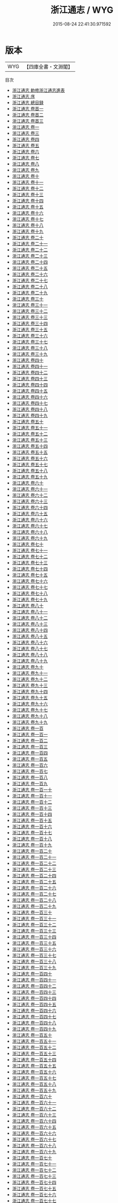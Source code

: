#+TITLE: 浙江通志 / WYG
#+DATE: 2015-08-24 22:41:30.971592
* 版本
 |       WYG|【四庫全書・文淵閣】|
目次
 - [[file:KR2k0044_000.txt::000-1a][浙江通志 勅修浙江通志進表]]
 - [[file:KR2k0044_000.txt::000-6a][浙江通志 序]]
 - [[file:KR2k0044_000.txt::000-10a][浙江通志 總目録]]
 - [[file:KR2k0044_000.txt::000-47a][浙江通志 卷首一]]
 - [[file:KR2k0044_000.txt::000-79a][浙江通志 卷首二]]
 - [[file:KR2k0044_000.txt::000-135a][浙江通志 卷首三]]
 - [[file:KR2k0044_001.txt::001-1a][浙江通志 卷一]]
 - [[file:KR2k0044_002.txt::002-1a][浙江通志 卷三]]
 - [[file:KR2k0044_003.txt::003-1a][浙江通志 卷四]]
 - [[file:KR2k0044_004.txt::004-1a][浙江通志 卷五]]
 - [[file:KR2k0044_005.txt::005-1a][浙江通志 卷六]]
 - [[file:KR2k0044_006.txt::006-1a][浙江通志 卷七]]
 - [[file:KR2k0044_007.txt::007-1a][浙江通志 卷八]]
 - [[file:KR2k0044_008.txt::008-1a][浙江通志 卷九]]
 - [[file:KR2k0044_009.txt::009-1a][浙江通志 卷十]]
 - [[file:KR2k0044_010.txt::010-1a][浙江通志 卷十一]]
 - [[file:KR2k0044_011.txt::011-1a][浙江通志 卷十二]]
 - [[file:KR2k0044_012.txt::012-1a][浙江通志 卷十三]]
 - [[file:KR2k0044_013.txt::013-1a][浙江通志 卷十四]]
 - [[file:KR2k0044_014.txt::014-1a][浙江通志 卷十五]]
 - [[file:KR2k0044_015.txt::015-1a][浙江通志 卷十六]]
 - [[file:KR2k0044_016.txt::016-1a][浙江通志 卷十七]]
 - [[file:KR2k0044_017.txt::017-1a][浙江通志 卷十八]]
 - [[file:KR2k0044_018.txt::018-1a][浙江通志 卷十九]]
 - [[file:KR2k0044_019.txt::019-1a][浙江通志 卷二十]]
 - [[file:KR2k0044_020.txt::020-1a][浙江通志 卷二十一]]
 - [[file:KR2k0044_021.txt::021-1a][浙江通志 卷二十二]]
 - [[file:KR2k0044_022.txt::022-1a][浙江通志 卷二十三]]
 - [[file:KR2k0044_023.txt::023-1a][浙江通志 卷二十四]]
 - [[file:KR2k0044_024.txt::024-1a][浙江通志 卷二十五]]
 - [[file:KR2k0044_025.txt::025-1a][浙江通志 卷二十六]]
 - [[file:KR2k0044_026.txt::026-1a][浙江通志 卷二十七]]
 - [[file:KR2k0044_027.txt::027-1a][浙江通志 卷二十八]]
 - [[file:KR2k0044_028.txt::028-1a][浙江通志 卷二十九]]
 - [[file:KR2k0044_029.txt::029-1a][浙江通志 卷三十]]
 - [[file:KR2k0044_030.txt::030-1a][浙江通志 卷三十一]]
 - [[file:KR2k0044_031.txt::031-1a][浙江通志 卷三十二]]
 - [[file:KR2k0044_032.txt::032-1a][浙江通志 卷三十三]]
 - [[file:KR2k0044_033.txt::033-1a][浙江通志 卷三十四]]
 - [[file:KR2k0044_034.txt::034-1a][浙江通志 卷三十五]]
 - [[file:KR2k0044_035.txt::035-1a][浙江通志 卷三十六]]
 - [[file:KR2k0044_036.txt::036-1a][浙江通志 卷三十七]]
 - [[file:KR2k0044_037.txt::037-1a][浙江通志 卷三十八]]
 - [[file:KR2k0044_038.txt::038-1a][浙江通志 卷三十九]]
 - [[file:KR2k0044_039.txt::039-1a][浙江通志 卷四十]]
 - [[file:KR2k0044_040.txt::040-1a][浙江通志 卷四十一]]
 - [[file:KR2k0044_041.txt::041-1a][浙江通志 卷四十二]]
 - [[file:KR2k0044_042.txt::042-1a][浙江通志 卷四十三]]
 - [[file:KR2k0044_043.txt::043-1a][浙江通志 卷四十四]]
 - [[file:KR2k0044_044.txt::044-1a][浙江通志 卷四十五]]
 - [[file:KR2k0044_045.txt::045-1a][浙江通志 卷四十六]]
 - [[file:KR2k0044_046.txt::046-1a][浙江通志 卷四十七]]
 - [[file:KR2k0044_047.txt::047-1a][浙江通志 卷四十八]]
 - [[file:KR2k0044_048.txt::048-1a][浙江通志 卷四十九]]
 - [[file:KR2k0044_049.txt::049-1a][浙江通志 卷五十]]
 - [[file:KR2k0044_050.txt::050-1a][浙江通志 卷五十一]]
 - [[file:KR2k0044_051.txt::051-1a][浙江通志 卷五十二]]
 - [[file:KR2k0044_052.txt::052-1a][浙江通志 卷五十三]]
 - [[file:KR2k0044_053.txt::053-1a][浙江通志 卷五十四]]
 - [[file:KR2k0044_054.txt::054-1a][浙江通志 卷五十五]]
 - [[file:KR2k0044_055.txt::055-1a][浙江通志 卷五十六]]
 - [[file:KR2k0044_056.txt::056-1a][浙江通志 卷五十七]]
 - [[file:KR2k0044_057.txt::057-1a][浙江通志 卷五十八]]
 - [[file:KR2k0044_058.txt::058-1a][浙江通志 卷五十九]]
 - [[file:KR2k0044_059.txt::059-1a][浙江通志 卷六十]]
 - [[file:KR2k0044_060.txt::060-1a][浙江通志 卷六十一]]
 - [[file:KR2k0044_061.txt::061-1a][浙江通志 卷六十二]]
 - [[file:KR2k0044_062.txt::062-1a][浙江通志 卷六十三]]
 - [[file:KR2k0044_063.txt::063-1a][浙江通志 卷六十四]]
 - [[file:KR2k0044_064.txt::064-1a][浙江通志 卷六十五]]
 - [[file:KR2k0044_065.txt::065-1a][浙江通志 卷六十六]]
 - [[file:KR2k0044_066.txt::066-1a][浙江通志 卷六十七]]
 - [[file:KR2k0044_067.txt::067-1a][浙江通志 卷六十八]]
 - [[file:KR2k0044_068.txt::068-1a][浙江通志 卷六十九]]
 - [[file:KR2k0044_069.txt::069-1a][浙江通志 卷七十]]
 - [[file:KR2k0044_070.txt::070-1a][浙江通志 卷七十一]]
 - [[file:KR2k0044_071.txt::071-1a][浙江通志 卷七十二]]
 - [[file:KR2k0044_072.txt::072-1a][浙江通志 卷七十三]]
 - [[file:KR2k0044_073.txt::073-1a][浙江通志 卷七十四]]
 - [[file:KR2k0044_074.txt::074-1a][浙江通志 卷七十五]]
 - [[file:KR2k0044_075.txt::075-1a][浙江通志 卷七十六]]
 - [[file:KR2k0044_076.txt::076-1a][浙江通志 卷七十七]]
 - [[file:KR2k0044_077.txt::077-1a][浙江通志 卷七十八]]
 - [[file:KR2k0044_078.txt::078-1a][浙江通志 卷七十九]]
 - [[file:KR2k0044_079.txt::079-1a][浙江通志 卷八十]]
 - [[file:KR2k0044_080.txt::080-1a][浙江通志 卷八十一]]
 - [[file:KR2k0044_081.txt::081-1a][浙江通志 卷八十二]]
 - [[file:KR2k0044_082.txt::082-1a][浙江通志 卷八十三]]
 - [[file:KR2k0044_083.txt::083-1a][浙江通志 卷八十四]]
 - [[file:KR2k0044_084.txt::084-1a][浙江通志 卷八十五]]
 - [[file:KR2k0044_085.txt::085-1a][浙江通志 卷八十六]]
 - [[file:KR2k0044_086.txt::086-1a][浙江通志 卷八十七]]
 - [[file:KR2k0044_087.txt::087-1a][浙江通志 卷八十八]]
 - [[file:KR2k0044_088.txt::088-1a][浙江通志 卷八十九]]
 - [[file:KR2k0044_089.txt::089-1a][浙江通志 卷九十]]
 - [[file:KR2k0044_090.txt::090-1a][浙江通志 卷九十一]]
 - [[file:KR2k0044_091.txt::091-1a][浙江通志 卷九十二]]
 - [[file:KR2k0044_092.txt::092-1a][浙江通志 卷九十三]]
 - [[file:KR2k0044_093.txt::093-1a][浙江通志 卷九十四]]
 - [[file:KR2k0044_094.txt::094-1a][浙江通志 卷九十五]]
 - [[file:KR2k0044_095.txt::095-1a][浙江通志 卷九十六]]
 - [[file:KR2k0044_096.txt::096-1a][浙江通志 卷九十七]]
 - [[file:KR2k0044_097.txt::097-1a][浙江通志 卷九十八]]
 - [[file:KR2k0044_098.txt::098-1a][浙江通志 卷九十九]]
 - [[file:KR2k0044_099.txt::099-1a][浙江通志 卷一百]]
 - [[file:KR2k0044_100.txt::100-1a][浙江通志 卷一百一]]
 - [[file:KR2k0044_101.txt::101-1a][浙江通志 卷一百二]]
 - [[file:KR2k0044_102.txt::102-1a][浙江通志 卷一百三]]
 - [[file:KR2k0044_103.txt::103-1a][浙江通志 卷一百四]]
 - [[file:KR2k0044_104.txt::104-1a][浙江通志 卷一百五]]
 - [[file:KR2k0044_105.txt::105-1a][浙江通志 卷一百六]]
 - [[file:KR2k0044_106.txt::106-1a][浙江通志 卷一百七]]
 - [[file:KR2k0044_107.txt::107-1a][浙江通志 卷一百八]]
 - [[file:KR2k0044_108.txt::108-1a][浙江通志 卷一百九]]
 - [[file:KR2k0044_109.txt::109-1a][浙江通志 卷一百一十]]
 - [[file:KR2k0044_110.txt::110-1a][浙江通志 卷一百十一]]
 - [[file:KR2k0044_111.txt::111-1a][浙江通志 卷一百十二]]
 - [[file:KR2k0044_112.txt::112-1a][浙江通志 卷一百十三]]
 - [[file:KR2k0044_113.txt::113-1a][浙江通志 卷一百十四]]
 - [[file:KR2k0044_114.txt::114-1a][浙江通志 卷一百十五]]
 - [[file:KR2k0044_115.txt::115-1a][浙江通志 卷一百十六]]
 - [[file:KR2k0044_116.txt::116-1a][浙江通志 卷一百十七]]
 - [[file:KR2k0044_117.txt::117-1a][浙江通志 卷一百十八]]
 - [[file:KR2k0044_118.txt::118-1a][浙江通志 卷一百十九]]
 - [[file:KR2k0044_119.txt::119-1a][浙江通志 卷一百二十]]
 - [[file:KR2k0044_120.txt::120-1a][浙江通志 卷一百二十一]]
 - [[file:KR2k0044_121.txt::121-1a][浙江通志 卷一百二十二]]
 - [[file:KR2k0044_122.txt::122-1a][浙江通志 卷一百二十三]]
 - [[file:KR2k0044_123.txt::123-1a][浙江通志 卷一百二十四]]
 - [[file:KR2k0044_124.txt::124-1a][浙江通志 卷一百二十五]]
 - [[file:KR2k0044_125.txt::125-1a][浙江通志 卷一百二十六]]
 - [[file:KR2k0044_126.txt::126-1a][浙江通志 卷一百二十七]]
 - [[file:KR2k0044_127.txt::127-1a][浙江通志 卷一百二十八]]
 - [[file:KR2k0044_128.txt::128-1a][浙江通志 卷一百二十九]]
 - [[file:KR2k0044_129.txt::129-1a][浙江通志 卷一百三十]]
 - [[file:KR2k0044_130.txt::130-1a][浙江通志 卷一百三十一]]
 - [[file:KR2k0044_131.txt::131-1a][浙江通志 卷一百三十二]]
 - [[file:KR2k0044_132.txt::132-1a][浙江通志 卷一百三十三]]
 - [[file:KR2k0044_133.txt::133-1a][浙江通志 卷一百三十四]]
 - [[file:KR2k0044_134.txt::134-1a][浙江通志 卷一百三十五]]
 - [[file:KR2k0044_135.txt::135-1a][浙江通志 卷一百三十六]]
 - [[file:KR2k0044_136.txt::136-1a][浙江通志 卷一百三十七]]
 - [[file:KR2k0044_137.txt::137-1a][浙江通志 卷一百三十八]]
 - [[file:KR2k0044_138.txt::138-1a][浙江通志 卷一百三十九]]
 - [[file:KR2k0044_139.txt::139-1a][浙江通志 卷一百四十]]
 - [[file:KR2k0044_140.txt::140-1a][浙江通志 卷一百四十一]]
 - [[file:KR2k0044_141.txt::141-1a][浙江通志 卷一百四十二]]
 - [[file:KR2k0044_142.txt::142-1a][浙江通志 卷一百四十三]]
 - [[file:KR2k0044_143.txt::143-1a][浙江通志 卷一百四十四]]
 - [[file:KR2k0044_144.txt::144-1a][浙江通志 卷一百四十五]]
 - [[file:KR2k0044_145.txt::145-1a][浙江通志 卷一百四十六]]
 - [[file:KR2k0044_146.txt::146-1a][浙江通志 卷一百四十七]]
 - [[file:KR2k0044_147.txt::147-1a][浙江通志 卷一百四十八]]
 - [[file:KR2k0044_148.txt::148-1a][浙江通志 卷一百四十九]]
 - [[file:KR2k0044_149.txt::149-1a][浙江通志 卷一百五十]]
 - [[file:KR2k0044_150.txt::150-1a][浙江通志 卷一百五十一]]
 - [[file:KR2k0044_151.txt::151-1a][浙江通志 卷一百五十二]]
 - [[file:KR2k0044_152.txt::152-1a][浙江通志 卷一百五十三]]
 - [[file:KR2k0044_153.txt::153-1a][浙江通志 卷一百五十四]]
 - [[file:KR2k0044_154.txt::154-1a][浙江通志 卷一百五十五]]
 - [[file:KR2k0044_155.txt::155-1a][浙江通志 卷一百五十六]]
 - [[file:KR2k0044_156.txt::156-1a][浙江通志 卷一百五十七]]
 - [[file:KR2k0044_157.txt::157-1a][浙江通志 卷一百五十八]]
 - [[file:KR2k0044_158.txt::158-1a][浙江通志 卷一百五十九]]
 - [[file:KR2k0044_159.txt::159-1a][浙江通志 卷一百六十]]
 - [[file:KR2k0044_160.txt::160-1a][浙江通志 卷一百六十一]]
 - [[file:KR2k0044_161.txt::161-1a][浙江通志 卷一百六十二]]
 - [[file:KR2k0044_162.txt::162-1a][浙江通志 卷一百六十三]]
 - [[file:KR2k0044_163.txt::163-1a][浙江通志 卷一百六十四]]
 - [[file:KR2k0044_164.txt::164-1a][浙江通志 卷一百六十五]]
 - [[file:KR2k0044_165.txt::165-1a][浙江通志 卷一百六十六]]
 - [[file:KR2k0044_166.txt::166-1a][浙江通志 卷一百六十七]]
 - [[file:KR2k0044_167.txt::167-1a][浙江通志 卷一百六十八]]
 - [[file:KR2k0044_168.txt::168-1a][浙江通志 卷一百六十九]]
 - [[file:KR2k0044_169.txt::169-1a][浙江通志 卷一百七十]]
 - [[file:KR2k0044_170.txt::170-1a][浙江通志 卷一百七十一]]
 - [[file:KR2k0044_171.txt::171-1a][浙江通志 卷一百七十二]]
 - [[file:KR2k0044_172.txt::172-1a][浙江通志 卷一百七十三]]
 - [[file:KR2k0044_173.txt::173-1a][浙江通志 卷一百七十四]]
 - [[file:KR2k0044_174.txt::174-1a][浙江通志 卷一百七十五]]
 - [[file:KR2k0044_175.txt::175-1a][浙江通志 卷一百七十六]]
 - [[file:KR2k0044_176.txt::176-1a][浙江通志 卷一百七十七]]
 - [[file:KR2k0044_177.txt::177-1a][浙江通志 卷一百七十八]]
 - [[file:KR2k0044_178.txt::178-1a][浙江通志 卷一百七十九]]
 - [[file:KR2k0044_179.txt::179-1a][浙江通志 卷一百八十]]
 - [[file:KR2k0044_180.txt::180-1a][浙江通志 卷一百八十一]]
 - [[file:KR2k0044_181.txt::181-1a][浙江通志 卷一百八十二]]
 - [[file:KR2k0044_182.txt::182-1a][浙江通志 卷一百八十三]]
 - [[file:KR2k0044_183.txt::183-1a][浙江通志 卷一百八十四]]
 - [[file:KR2k0044_184.txt::184-1a][浙江通志 卷一百八十五]]
 - [[file:KR2k0044_185.txt::185-1a][浙江通志 卷一百八十六]]
 - [[file:KR2k0044_186.txt::186-1a][浙江通志 卷一百八十七]]
 - [[file:KR2k0044_187.txt::187-1a][浙江通志 卷一百八十八]]
 - [[file:KR2k0044_188.txt::188-1a][浙江通志 卷一百八十九]]
 - [[file:KR2k0044_189.txt::189-1a][浙江通志 卷一百九十]]
 - [[file:KR2k0044_190.txt::190-1a][浙江通志 卷一百九十一]]
 - [[file:KR2k0044_191.txt::191-1a][浙江通志 卷一百九十二]]
 - [[file:KR2k0044_192.txt::192-1a][浙江通志 卷一百九十三]]
 - [[file:KR2k0044_193.txt::193-1a][浙江通志 卷一百九十四]]
 - [[file:KR2k0044_194.txt::194-1a][浙江通志 卷一百九十五]]
 - [[file:KR2k0044_195.txt::195-1a][浙江通志 卷一百九十六]]
 - [[file:KR2k0044_196.txt::196-1a][浙江通志 卷一百九十七]]
 - [[file:KR2k0044_197.txt::197-1a][浙江通志 卷一百九十八]]
 - [[file:KR2k0044_198.txt::198-1a][浙江通志 卷一百九十九]]
 - [[file:KR2k0044_199.txt::199-1a][浙江通志 卷二百]]
 - [[file:KR2k0044_200.txt::200-1a][浙江通志 卷二百一]]
 - [[file:KR2k0044_201.txt::201-1a][浙江通志 卷二百二]]
 - [[file:KR2k0044_202.txt::202-1a][浙江通志 卷二百三]]
 - [[file:KR2k0044_203.txt::203-1a][浙江通志 卷二百四]]
 - [[file:KR2k0044_204.txt::204-1a][浙江通志 卷二百五]]
 - [[file:KR2k0044_205.txt::205-1a][浙江通志 卷二百六]]
 - [[file:KR2k0044_206.txt::206-1a][浙江通志 卷二百七]]
 - [[file:KR2k0044_207.txt::207-1a][浙江通志 卷二百八]]
 - [[file:KR2k0044_208.txt::208-1a][浙江通志 卷二百九]]
 - [[file:KR2k0044_209.txt::209-1a][浙江通志 卷二百十]]
 - [[file:KR2k0044_210.txt::210-1a][浙江通志 卷二百十一]]
 - [[file:KR2k0044_211.txt::211-1a][浙江通志 卷二百十二]]
 - [[file:KR2k0044_212.txt::212-1a][浙江通志 卷二百十三]]
 - [[file:KR2k0044_213.txt::213-1a][浙江通志 卷二百十四]]
 - [[file:KR2k0044_214.txt::214-1a][浙江通志 卷二百十五]]
 - [[file:KR2k0044_215.txt::215-1a][浙江通志 卷二百十六]]
 - [[file:KR2k0044_216.txt::216-1a][浙江通志 卷二百十七]]
 - [[file:KR2k0044_217.txt::217-1a][浙江通志 卷二百十八]]
 - [[file:KR2k0044_218.txt::218-1a][浙江通志 卷二百十九]]
 - [[file:KR2k0044_219.txt::219-1a][浙江通志 卷二百二十]]
 - [[file:KR2k0044_220.txt::220-1a][浙江通志 卷二百二十一]]
 - [[file:KR2k0044_221.txt::221-1a][浙江通志 卷二百二十二]]
 - [[file:KR2k0044_222.txt::222-1a][浙江通志 卷二百二十三]]
 - [[file:KR2k0044_223.txt::223-1a][浙江通志 卷二百二十四]]
 - [[file:KR2k0044_224.txt::224-1a][浙江通志 卷二百二十五]]
 - [[file:KR2k0044_225.txt::225-1a][浙江通志 卷二百二十六]]
 - [[file:KR2k0044_226.txt::226-1a][浙江通志 卷二百二十七]]
 - [[file:KR2k0044_227.txt::227-1a][浙江通志 卷二百二十八]]
 - [[file:KR2k0044_228.txt::228-1a][浙江通志 卷二百二十九]]
 - [[file:KR2k0044_229.txt::229-1a][浙江通志 卷二百三十]]
 - [[file:KR2k0044_230.txt::230-1a][浙江通志 卷二百三十一]]
 - [[file:KR2k0044_231.txt::231-1a][浙江通志 卷二百三十二]]
 - [[file:KR2k0044_232.txt::232-1a][浙江通志 卷二百三十三]]
 - [[file:KR2k0044_233.txt::233-1a][浙江通志 卷二百三十四]]
 - [[file:KR2k0044_234.txt::234-1a][浙江通志 卷二百三十五]]
 - [[file:KR2k0044_235.txt::235-1a][浙江通志 卷二百三十六]]
 - [[file:KR2k0044_236.txt::236-1a][浙江通志 卷二百三十七]]
 - [[file:KR2k0044_237.txt::237-1a][浙江通志 卷二百三十八]]
 - [[file:KR2k0044_238.txt::238-1a][浙江通志 卷二百三十九]]
 - [[file:KR2k0044_239.txt::239-1a][浙江通志 卷二百四十]]
 - [[file:KR2k0044_240.txt::240-1a][浙江通志 卷二百四十一]]
 - [[file:KR2k0044_241.txt::241-1a][浙江通志 卷二百四十二]]
 - [[file:KR2k0044_242.txt::242-1a][浙江通志 卷二百四十三]]
 - [[file:KR2k0044_243.txt::243-1a][浙江通志 卷二百四十四]]
 - [[file:KR2k0044_244.txt::244-1a][浙江通志 卷二百四十五]]
 - [[file:KR2k0044_245.txt::245-1a][浙江通志 卷二百四十六]]
 - [[file:KR2k0044_246.txt::246-1a][浙江通志 卷二百四十七]]
 - [[file:KR2k0044_247.txt::247-1a][浙江通志 卷二百四十八]]
 - [[file:KR2k0044_248.txt::248-1a][浙江通志 卷二百四十九]]
 - [[file:KR2k0044_249.txt::249-1a][浙江通志 卷二百五十]]
 - [[file:KR2k0044_250.txt::250-1a][浙江通志 卷二百五十一]]
 - [[file:KR2k0044_251.txt::251-1a][浙江通志 卷二百五十二]]
 - [[file:KR2k0044_252.txt::252-1a][浙江通志 卷二百五十三]]
 - [[file:KR2k0044_253.txt::253-1a][浙江通志 卷二百五十四]]
 - [[file:KR2k0044_254.txt::254-1a][浙江通志 卷二百五十五]]
 - [[file:KR2k0044_255.txt::255-1a][浙江通志 卷二百五十六]]
 - [[file:KR2k0044_256.txt::256-1a][浙江通志 卷二百五十七]]
 - [[file:KR2k0044_257.txt::257-1a][浙江通志 卷二百五十八]]
 - [[file:KR2k0044_258.txt::258-1a][浙江通志 卷二百五十九]]
 - [[file:KR2k0044_259.txt::259-1a][浙江通志 卷二百六十]]
 - [[file:KR2k0044_260.txt::260-1a][浙江通志 卷二百六十一]]
 - [[file:KR2k0044_261.txt::261-1a][浙江通志 卷二百六十二]]
 - [[file:KR2k0044_262.txt::262-1a][浙江通志 卷二百六十三]]
 - [[file:KR2k0044_263.txt::263-1a][浙江通志 卷二百六十四]]
 - [[file:KR2k0044_264.txt::264-1a][浙江通志 卷二百六十五]]
 - [[file:KR2k0044_265.txt::265-1a][浙江通志 卷二百六十六]]
 - [[file:KR2k0044_266.txt::266-1a][浙江通志 卷二百六十七]]
 - [[file:KR2k0044_267.txt::267-1a][浙江通志 卷二百六十八]]
 - [[file:KR2k0044_268.txt::268-1a][浙江通志 卷二百六十九]]
 - [[file:KR2k0044_269.txt::269-1a][浙江通志 卷二百七十]]
 - [[file:KR2k0044_270.txt::270-1a][浙江通志 卷二百七十一]]
 - [[file:KR2k0044_271.txt::271-1a][浙江通志 卷二百七十二]]
 - [[file:KR2k0044_272.txt::272-1a][浙江通志 卷二百七十三]]
 - [[file:KR2k0044_273.txt::273-1a][浙江通志 卷二百七十四]]
 - [[file:KR2k0044_274.txt::274-1a][浙江通志 卷二百七十五]]
 - [[file:KR2k0044_275.txt::275-1a][浙江通志 卷二百七十六]]
 - [[file:KR2k0044_276.txt::276-1a][浙江通志 卷二百七十七]]
 - [[file:KR2k0044_277.txt::277-1a][浙江通志 卷二百七十八]]
 - [[file:KR2k0044_278.txt::278-1a][浙江通志 卷二百七十九]]
 - [[file:KR2k0044_279.txt::279-1a][浙江通志 卷二百八十]]
